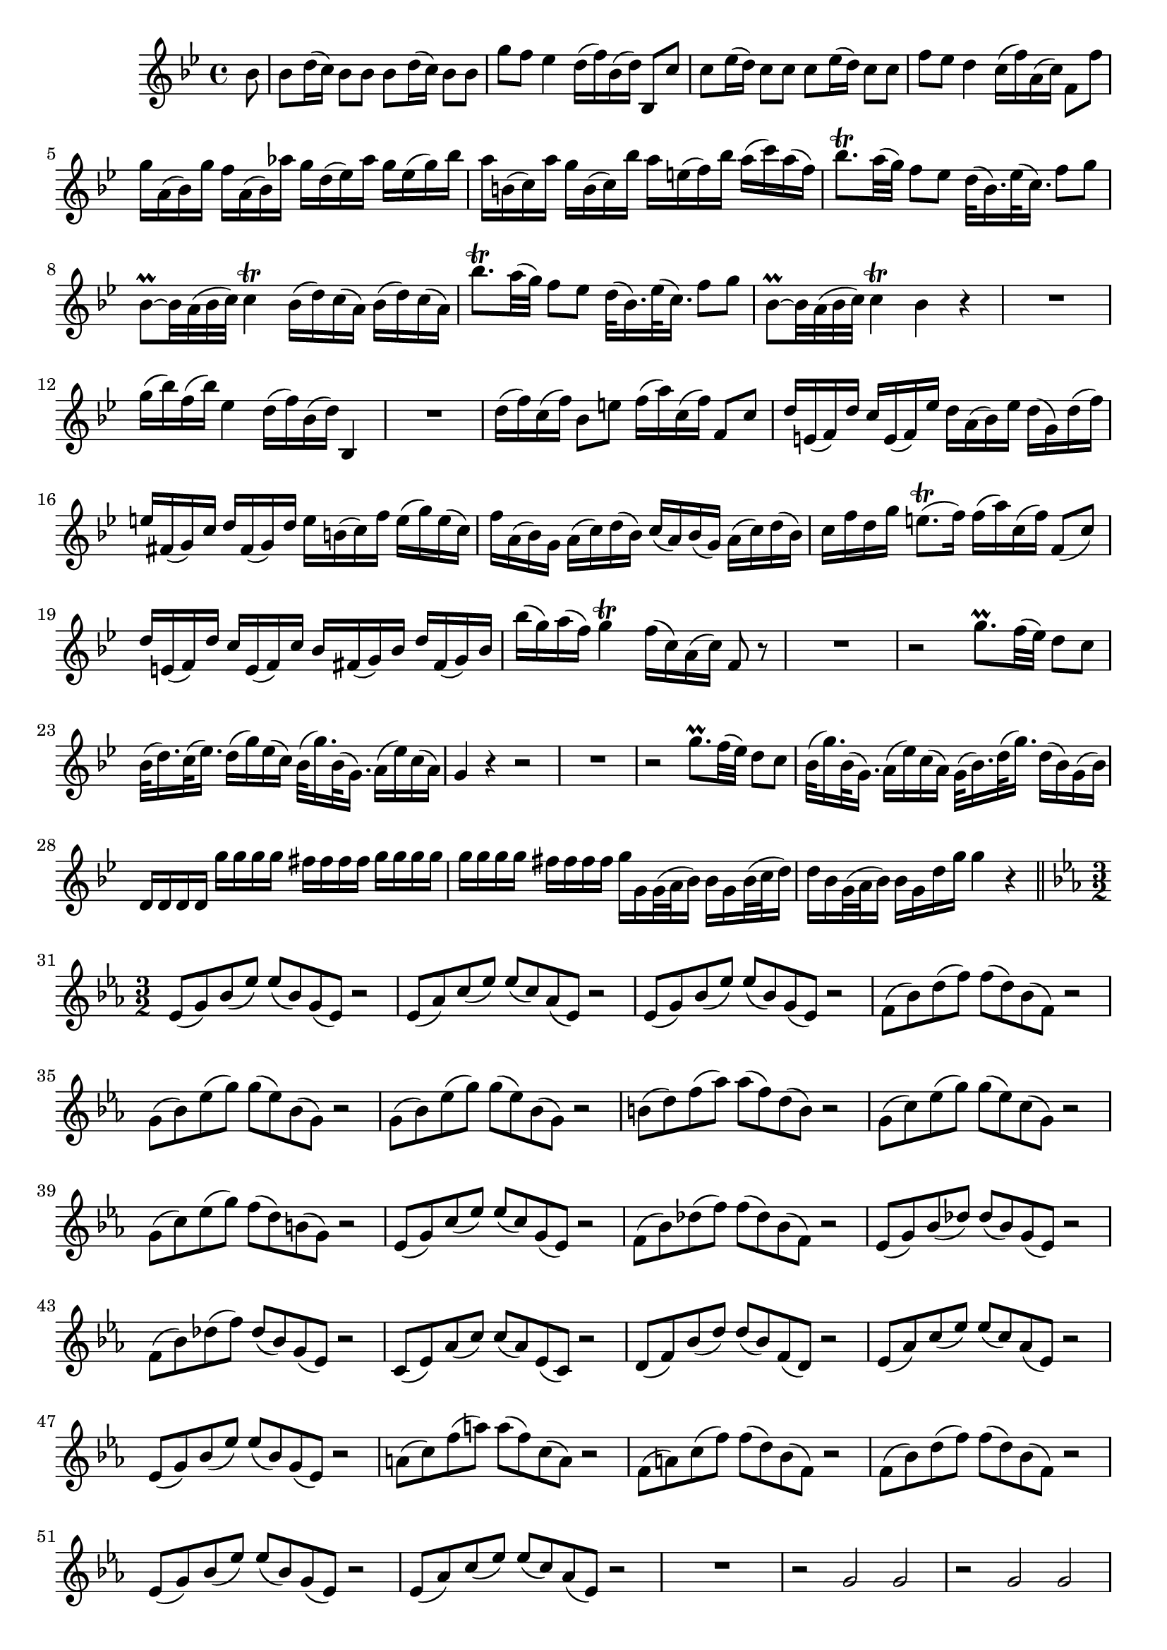 \version "2.13.1"

global = {
  \time 4/4
  \key bes \major
  \partial 8
}

globalTwo = {
  \key es \major
  \time 3/2
}

globalThree = {
  \key bes \major
  \time 2/2
}

violinoOne = \relative c'' {
  \global
  bes8 bes d16( c) bes8 bes bes d16( c) bes8 bes |
  g' f es4 d16( f) bes,( d) bes,8 c' |
  c es16( d) c8 c c es16( d) c8 c |
  f es d4 c16( f) a,( c) f,8 f' |
  % bar 5 (5 and 6 same in Vln. II)
  g16 a,( bes) g' f a,( bes) as' g d( es) as g es( g) bes |
  a b,( c) a' g b,( c) bes' a e( f) bes a( c) a( f) |
  bes8.\trill a32( g) f8 es d32( bes16.) es32( c16.) f8 g |
  bes,8~\prall bes32 a( bes c) c4\trill bes16( d) c( a) bes( d) c( a) |
  bes'8.\trill a32( g) f8 es d32( bes16.) es32( c16.) f8 g |
  % bar 10
  bes,8~\prall bes32 a( bes c) c4\trill bes r |
  R1 |
  g'16( bes) f( bes) es,4 d16( f) bes,( d) bes,4 |
  R1 |
  d'16( f) c( f) bes,8 e f16( a) c,( f) f,8 c' |
  % bar 15
  d16 e,( f) d' c e,( f) es' d a( bes) es d( g,) d'( f) |
  e fis,( g) c d fis,( g) d' e b( c) f e( g) e( c) |
  f a,( bes) g a( c) d( bes) c( a) bes( g) a( c) d( bes) |
  c f d g e8.(\trill f16) f( a) c,( f) f,8( c') |
  d16 e,( f) d' c e,( f) c' bes fis( g) bes d fis,( g) bes |
  % bar 20
  bes'( g) a( f) g4\trill f16( c) a( c) f,8 r |
  R1 |
  r2 g'8.\prall f32( es) d8 c |
  bes32( d16.) c32( es16.) d16( g) es( c) bes32( g'16.) bes,32( g16.) a16( es') c( a) |
  g4 r r2 |
  % bar 25
  R1 |
  r2 g'8.\prall f32( es) d8 c |
  bes32( g'16.) bes,32( g16.) a16( es') c( a) g32( bes16.) d32( g16.) d16( bes) g( bes) |
  d,16 d d d g' g g g fis fis fis fis g g g g |
  g g g g fis fis fis fis g g, g32( a bes16) bes g bes32( c d16) |
  % bar 30
  d bes g32( a bes16) bes g d' g g4 r |
  \bar "||"
  \globalTwo
  
  es,8( g) bes( es) es( bes) g( es) r2 |
  es8( as) c( es) es( c) as( es) r2 |
  es8( g) bes( es) es( bes) g( es) r2 |
  f8( bes) d( f) f( d) bes( f) r2 |
  % bar 35
  g8( bes) es( g) g( es) bes( g) r2 |
  g8( bes) es( g) g( es) bes( g) r2 |
  b8( d) f( as) as( f) d( b) r2 |
  g8( c) es( g) g( es) c( g) r2 |
  g8( c) es( g) f( d) b( g) r2 |
  % bar 40
  es8( g) c( es) es( c) g( es) r2 |
  f8( bes) des( f) f( des) bes( f) r2 |
  es8( g) bes( des) des( bes) g( es) r2 |
  f8( bes) des( f) des( bes) g( es) r2 |
  c8( es) as( c) c( as) es( c) r2 |
  % bar 45
  d8( f) bes( d) d( bes) f( d) r2 |
  es8( as) c( es) es( c) as( es) r2 |
  es8( g) bes( es) es( bes) g( es) r2 |
  a8( c) f( a) a( f) c( a) r2 |
  f8( a) c( f) f( d) bes( f) r2 |
  % bar 50
  f8( bes) d( f) f( d) bes( f) r2 |
  es8( g) bes( es) es( bes) g( es) r2 |
  es8( as) c( es) es( c) as( es) r2 |
  R1. |
  r2 g g |
  % bar 55
  r g g |
  f8( bes) d( f) f( d) bes( f) r2 |
  es8( g) bes( es) es( bes) g( es) r2 |
  as r4 f g2 |
  r4 as \grace g2 f1\trill |
  % bar 60
  es1. |
  \bar "||"
  \globalThree 
  
}

\score {
  \violinoOne
}
